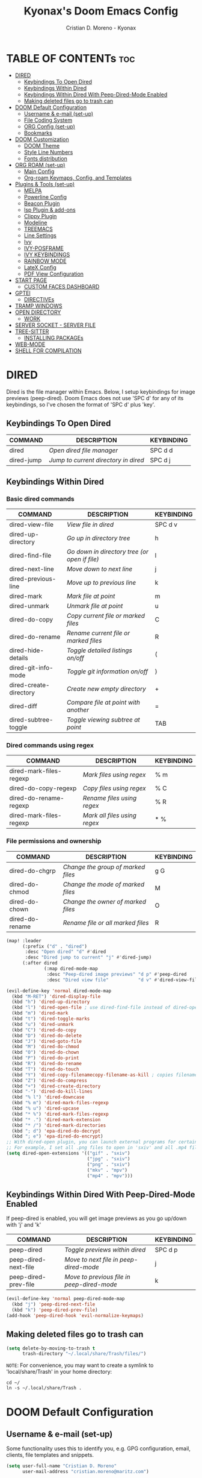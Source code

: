 #+TITLE: Kyonax's Doom Emacs Config
#+AUTHOR: Cristian D. Moreno - Kyonax
#+PROPERTY: header-args :tangle config.el
#+auto_tangle: t
#+DESCRIPTION: Kyonax's personal Doom Emacs Config.
#+STARTUP: showeverything
#+VERSION: v0.2

* TABLE OF CONTENTs :toc:
- [[#dired][DIRED]]
  - [[#keybindings-to-open-dired][Keybindings To Open Dired]]
  - [[#keybindings-within-dired][Keybindings Within Dired]]
  - [[#keybindings-within-dired-with-peep-dired-mode-enabled][Keybindings Within Dired With Peep-Dired-Mode Enabled]]
  - [[#making-deleted-files-go-to-trash-can][Making deleted files go to trash can]]
- [[#doom-default-configuration][DOOM Default Configuration]]
  - [[#username--e-mail-set-up][Username & e-mail (set-up)]]
  - [[#file-coding-system][File Coding System]]
  - [[#org-config-set-up][ORG Config (set-up)]]
  - [[#bookmarks][Bookmarks]]
- [[#doom-customization][DOOM Customization]]
  - [[#doom-theme][DOOM Theme]]
  - [[#style-line-numbers][Style Line Numbers]]
  - [[#fonts-distribution][Fonts distribution]]
- [[#org-roam-set-up][ORG ROAM (set-up)]]
  - [[#main-config][Main Config]]
  - [[#org-roam-keymaps-config-and-templates][Org-roam Keymaps, Config, and Templates]]
- [[#plugins--tools-set-up][Plugins & Tools (set-up)]]
  - [[#melpa][MELPA]]
  - [[#powerline-config][Powerline Config]]
  - [[#beacon-plugin][Beacon Plugin]]
  - [[#lsp-plugin--add-ons][lsp Plugin & add-ons]]
  - [[#clippy-plugin][Clippy Plugin]]
  - [[#modeline][Modeline]]
  - [[#treemacs][TREEMACS]]
  - [[#line-settings][Line Settings]]
  - [[#ivy][Ivy]]
  - [[#ivy-posframe][IVY-POSFRAME]]
  - [[#ivy-keybindings][IVY KEYBINDINGS]]
  - [[#rainbow-mode][RAINBOW MODE]]
  - [[#latex-config][LateX Config]]
  - [[#pdf-view-configuration][PDF View Configuration]]
- [[#start-page][START PAGE]]
  - [[#custom-faces-dashboard][CUSTOM FACES DASHBOARD]]
- [[#gptel][GPTEl]]
  - [[#directives][DIRECTIVEs]]
- [[#tramp-windows][TRAMP WINDOWS]]
- [[#open-directory][OPEN DIRECTORY]]
  - [[#work][WORK]]
- [[#server-socket---server-file][SERVER SOCKET - SERVER FILE]]
- [[#tree-sitter][TREE-SITTER]]
  - [[#installing-packages][INSTALLING PACKAGEs]]
- [[#web-mode][WEB-MODE]]
- [[#shell-for-compilation][SHELL FOR COMPILATION]]

* DIRED
Dired is the file manager within Emacs.  Below, I setup keybindings for image previews (peep-dired).  Doom Emacs does not use 'SPC d' for any of its keybindings, so I've chosen the format of 'SPC d' plus 'key'.

** Keybindings To Open Dired

| COMMAND    | DESCRIPTION                        | KEYBINDING |
|------------+------------------------------------+------------|
| dired      | /Open dired file manager/            | SPC d d    |
| dired-jump | /Jump to current directory in dired/ | SPC d j    |

** Keybindings Within Dired
*** Basic dired commands

| COMMAND                | DESCRIPTION                                 | KEYBINDING |
|------------------------+---------------------------------------------+------------|
| dired-view-file        | /View file in dired/                          | SPC d v    |
| dired-up-directory     | /Go up in directory tree/                     | h          |
| dired-find-file        | /Go down in directory tree (or open if file)/ | l          |
| dired-next-line        | /Move down to next line/                      | j          |
| dired-previous-line    | /Move up to previous line/                    | k          |
| dired-mark             | /Mark file at point/                          | m          |
| dired-unmark           | /Unmark file at point/                        | u          |
| dired-do-copy          | /Copy current file or marked files/           | C          |
| dired-do-rename        | /Rename current file or marked files/         | R          |
| dired-hide-details     | /Toggle detailed listings on/off/             | (          |
| dired-git-info-mode    | /Toggle git information on/off/               | )          |
| dired-create-directory | /Create new empty directory/                  | +          |
| dired-diff             | /Compare file at point with another/          | =          |
| dired-subtree-toggle   | /Toggle viewing subtree at point/             | TAB        |

*** Dired commands using regex

| COMMAND                 | DESCRIPTION                | KEYBINDING |
|-------------------------+----------------------------+------------|
| dired-mark-files-regexp | /Mark files using regex/     | % m        |
| dired-do-copy-regexp    | /Copy files using regex/     | % C        |
| dired-do-rename-regexp  | /Rename files using regex/   | % R        |
| dired-mark-files-regexp | /Mark all files using regex/ | * %        |

*** File permissions and ownership

| COMMAND         | DESCRIPTION                      | KEYBINDING |
|-----------------+----------------------------------+------------|
| dired-do-chgrp  | /Change the group of marked files/ | g G        |
| dired-do-chmod  | /Change the mode of marked files/  | M          |
| dired-do-chown  | /Change the owner of marked files/ | O          |
| dired-do-rename | /Rename file or all marked files/  | R          |

#+begin_src emacs-lisp
(map! :leader
      (:prefix ("d" . "dired")
       :desc "Open dired" "d" #'dired
       :desc "Dired jump to current" "j" #'dired-jump)
      (:after dired
              (:map dired-mode-map
               :desc "Peep-dired image previews" "d p" #'peep-dired
               :desc "Dired view file"           "d v" #'dired-view-file)))

(evil-define-key 'normal dired-mode-map
  (kbd "M-RET") 'dired-display-file
  (kbd "h") 'dired-up-directory
  (kbd "l") 'dired-open-file ; use dired-find-file instead of dired-open.
  (kbd "m") 'dired-mark
  (kbd "t") 'dired-toggle-marks
  (kbd "u") 'dired-unmark
  (kbd "C") 'dired-do-copy
  (kbd "D") 'dired-do-delete
  (kbd "J") 'dired-goto-file
  (kbd "M") 'dired-do-chmod
  (kbd "O") 'dired-do-chown
  (kbd "P") 'dired-do-print
  (kbd "R") 'dired-do-rename
  (kbd "T") 'dired-do-touch
  (kbd "Y") 'dired-copy-filenamecopy-filename-as-kill ; copies filename to kill ring.
  (kbd "Z") 'dired-do-compress
  (kbd "+") 'dired-create-directory
  (kbd "-") 'dired-do-kill-lines
  (kbd "% l") 'dired-downcase
  (kbd "% m") 'dired-mark-files-regexp
  (kbd "% u") 'dired-upcase
  (kbd "* %") 'dired-mark-files-regexp
  (kbd "* .") 'dired-mark-extension
  (kbd "* /") 'dired-mark-directories
  (kbd "; d") 'epa-dired-do-decrypt
  (kbd "; e") 'epa-dired-do-encrypt)
;; With dired-open plugin, you can launch external programs for certain extensions
;; For example, I set all .png files to open in 'sxiv' and all .mp4 files to open in 'mpv'
(setq dired-open-extensions '(("gif" . "sxiv")
                              ("jpg" . "sxiv")
                              ("png" . "sxiv")
                              ("mkv" . "mpv")
                              ("mp4" . "mpv")))
#+end_src

** Keybindings Within Dired With Peep-Dired-Mode Enabled
If peep-dired is enabled, you will get image previews as you go up/down with 'j' and 'k'

| COMMAND              | DESCRIPTION                              | KEYBINDING |
|----------------------+------------------------------------------+------------|
| peep-dired           | /Toggle previews within dired/             | SPC d p    |
| peep-dired-next-file | /Move to next file in peep-dired-mode/     | j          |
| peep-dired-prev-file | /Move to previous file in peep-dired-mode/ | k          |

#+BEGIN_SRC emacs-lisp
(evil-define-key 'normal peep-dired-mode-map
  (kbd "j") 'peep-dired-next-file
  (kbd "k") 'peep-dired-prev-file)
(add-hook 'peep-dired-hook 'evil-normalize-keymaps)
#+END_SRC

** Making deleted files go to trash can
#+begin_src emacs-lisp
(setq delete-by-moving-to-trash t
      trash-directory "~/.local/share/Trash/files/")
#+end_src

=NOTE=: For convenience, you may want to create a symlink to 'local/share/Trash' in your home directory:
#+begin_example
cd ~/
ln -s ~/.local/share/Trash .
#+end_example




* DOOM Default Configuration
** Username & e-mail (set-up)
Some functionality uses this to identify you, e.g. GPG configuration, email, clients, file templates and snippets.

#+BEGIN_SRC emacs-lisp :tangle yes
(setq user-full-name "Cristian D. Moreno"
      user-mail-address "cristian.moreno@maritz.com")

#+END_SRC

** File Coding System

#+BEGIN_SRC emacs-lisp :tangle yes
(set-buffer-file-coding-system 'unix)
#+END_SRC

** ORG Config (set-up)
*** ORG Mode
ORG Mode main configuration - inspired by DT

#+BEGIN_SRC emacs-lisp :tangle yes
(after! org
  (require 'org-bullets)
  (add-hook 'org-mode-hook (lambda () (org-bullets-mode 1)))
  (setq org-directory "~/org"
        org-ellipsis " ▼ "
        org-superstar-headline-bullets-list '("" "" "" "󰺕" "󰻂" "󰪥" "󰻃")
        org-superstar-itembullet-alist '((?+ . ?➤) (?- . ?✦)) ; changes +/- symbols in item lists
        org-hide-emphasis-markers t
        org-todo-keywords        ; This overwrites the default Doom org-todo-keywords
        '((sequence
           "TODO(t)"           ; A task that is ready to be tackled
           "CONTENT(n)"        ; Content to accomplish
           "STREAM(s)"         ; Stream planned
           "WEB(e)"            ; Website Tasks
           "CODE(m)"           ; Coding Tasks
           "STORY(y)"          ; Storytelling TODO
           "TEST(c)"           ; Blog writing assignments
           "DEVELOP(d)"        ; Things to develop
           "DAILY(a)"          ; A Daily Task
           "MONDAY(1)"         ; The Tasks of the Monday
           "ODDT(3)"           ; The Wednesday and Friday Tasks
           "WEEKLY(k)"         ; A Weekly Task
           "DATE(4)"         ; A Weekly Task
           "EVENT(5)"         ; A Weekly Task
           "BLOG(b)"           ; Blog writing assignments
           "GYM(g)"            ; Things to accomplish at the gym
           "PROYECT(p)"           ; A project that contains other tasks
           "REVIEW(r)"         ; A project that contains other tasks
           "VIDEO(v)"          ; Video assignments
           "WAIT(w)"           ; Something is holding up this task
           "|"                 ; The pipe necessary to separate "active" states and "inactive" states
           "DONE(d)"           ; Task has been completed
           "CANCELLED(c)" )))) ; Task has been cancelled                        )
#+END_SRC

*** Org-auto-tangle
=org-auto-tangle= allows you to add the option =#+auto_tangle: t= in your Org file so that it automatically tangles when you save the document.  I have made adding this to your file even easier by creating a function 'dt/insert-auto-tangle-tag' and setting it to a keybinding 'SPC i a'.

#+begin_src emacs-lisp :tangle yes
(use-package! org-auto-tangle
  :defer t
  :hook (org-mode . org-auto-tangle-mode)
  :config
  (setq org-auto-tangle-default t))

(defun dt/insert-auto-tangle-tag ()
  "Insert auto-tangle tag in a literate config."
  (interactive)
  (evil-org-open-below 1)
  (insert "#+auto_tangle: t ")
  (evil-force-normal-state))

(map! :leader
      :desc "Insert auto_tangle tag" "i a" #'dt/insert-auto-tangle-tag)
#+end_src

*** Org-agenda
#+BEGIN_SRC emacs-lisp :tangle yes
(after! org
  (setq org-agenda-files '("~/.brain.d/roam-nodes/20240912084617-agenda.org")))

(setq
   ;; org-fancy-priorities-list '("[A]" "[B]" "[C]")
   ;; org-fancy-priorities-list '("🐲" "🐉" "🀄")
   ;; org-fancy-priorities-list '("🟥" "🟧" "🟨")
   org-agenda-block-separator 175)

(setq org-agenda-custom-commands
      '(("v" "A better agenda view"
         ((tags "PRIORITY=\"A\""
                ((org-agenda-skip-function '(org-agenda-skip-entry-if 'todo 'done))
                 (org-agenda-overriding-header "High-priority unfinished tasks:")))
          (tags "PRIORITY=\"B\""
                ((org-agenda-skip-function '(org-agenda-skip-entry-if 'todo 'done))
                 (org-agenda-overriding-header "Medium-priority unfinished tasks:")))
          (tags "PRIORITY=\"C\""
                ((org-agenda-skip-function '(org-agenda-skip-entry-if 'todo 'done))
                 (org-agenda-overriding-header "Low-priority unfinished tasks:")))
          (tags "maritz"
                ((org-agenda-skip-function '(org-agenda-skip-entry-if 'todo 'done))
                 (org-agenda-overriding-header "Tasks for Maritz:")))
          (tags "softtek"
                ((org-agenda-skip-function '(org-agenda-skip-entry-if 'todo 'done))
                 (org-agenda-overriding-header "Tasks for Softtek:")))
          (tags "shoptron"
                ((org-agenda-skip-function '(org-agenda-skip-entry-if 'todo 'done))
                 (org-agenda-overriding-header "Tasks for Shoptron:")))
          (tags "homea"
                ((org-agenda-skip-function '(org-agenda-skip-entry-if 'todo 'done 'wait))
                 (org-agenda-overriding-header "[#A] Home Daily Tasks:")))
          (tags "homeb"
                ((org-agenda-skip-function '(org-agenda-skip-entry-if 'todo 'done 'wait))
                 (org-agenda-overriding-header "[#B] Home Wed-Fri Day Tasks:")))
          (tags "homec"
                ((org-agenda-skip-function '(org-agenda-skip-entry-if 'todo 'done 'wait))
                 (org-agenda-overriding-header "[#C] Home Weekly Tasks:")))
          (tags "health"
                ((org-agenda-skip-function '(org-agenda-skip-entry-if 'todo 'done 'wait))
                 (org-agenda-overriding-header "Family Health:")))
          (tags "work"
                ((org-agenda-skip-function '(org-agenda-skip-entry-if 'todo 'done 'wait))
                 (org-agenda-overriding-header "Work Tasks:")))
          (tags "kyo"
                ((org-agenda-skip-function '(org-agenda-skip-entry-if 'todo 'done 'wait))
                 (org-agenda-overriding-header "Kyonax's Projects:")))
          (tags "event"
                ((org-agenda-skip-function '(org-agenda-skip-entry-if 'todo 'done 'wait))
                 (org-agenda-overriding-header "Important Events:")))
          (agenda "")
          (alltodo "")))))
#+END_SRC

#+BEGIN_SRC emacs-lisp :tangle yes
(use-package org-fancy-priorities
  :ensure t
  :hook
  (org-mode . org-fancy-priorities-mode)
  :config
  (setq org-fancy-priorities-list '("" "󱡞" "󰝨")
   org-priority-faces
   '((?A :foreground "#ff6c6b" :weight regular)
     (?B :foreground "#98be65" :weight regular)
     (?C :foreground "#c678dd" :weight regular))))
#+END_SRC

*** Org ob-languages
#+BEGIN_SRC emacs-lisp :tangle yes
(org-babel-do-load-languages
 'org-babel-load-languages
 '(
   (typescript . t)
   (javascript . t)
   (emacs-lisp . t)
   (js . t)
   (json . t)
   (php . t)
   ))

(setq org-babel-command:typescript "npx -p typescript -- tsc")
(setq org-confirm-babel-evaluate nil)
#+END_SRC

** Bookmarks
*** Bookmarks
Bookmarks are somewhat like registers in that they record positions you can jump to.  Unlike registers, they have long names, and they persist automatically from one Emacs session to the next. The prototypical use of bookmarks is to record where you were reading in various files.

| COMMAND         | DESCRIPTION                            | KEYBINDING |
|-----------------+----------------------------------------+------------|
| list-bookmarks  | /List bookmarks/                         | SPC b L    |
| bookmark-set    | /Set bookmark/                           | SPC b m    |
| bookmark-delete | /Delete bookmark/                        | SPC b M    |
| bookmark-save   | /Save current bookmark to bookmark file/ | SPC b w    |

#+BEGIN_SRC emacs-lisp :tangle yes
(setq bookmark-default-file "~/.brain.d/bookmarks/bookmarks")

(map! :leader
      (:prefix ("b". "buffer")
       :desc "List bookmarks"                          "L" #'list-bookmarks
       :desc "Set bookmark"                            "m" #'bookmark-set
       :desc "Delete bookmark"                         "M" #'bookmark-set
       :desc "Save current bookmarks to bookmark file" "w" #'bookmark-save))
#+END_SRC

* DOOM Customization
** DOOM Theme
There are two ways to load a theme. Both assume the theme is installed and available. You can either set `doom-theme' or manually load a theme with the `load-theme' function. This is the default:

(setq doom-theme 'doom-monokai-pro)
(setq doom-theme 'doom-challenger-deep)
(setq doom-theme 'doom-dracula)
(setq doom-theme 'doom-feather-dark)
(setq doom-theme 'doom-horizon)
(setq doom-theme 'doom-material)
(setq doom-theme 'doom-material-dark)
(setq doom-theme 'doom-molokai)
(setq doom-theme 'doom-xcode)

#+BEGIN_SRC emacs-lisp :tangle yes
(setq doom-theme 'gruber-darker)
(map! :leader
      :desc "Load new theme" "h t" #'counsel-load-theme)
#+END_SRC

** Style Line Numbers
This determines the style of line numbers in effect. If set to `nil', line numbers are disabled. For relative line numbers, set this to `relative'.

#+BEGIN_SRC emacs-lisp :tangle yes
(setq display-line-numbers-type 'relative)
(setq display-line-numbers-mode t)
(setq line-number-mode t)
#+END_SRC

** Fonts distribution
Settings related to fonts within Doom Emacs:
+ 'doom-font' -- standart monospace font that is used for most things in Emacs.
+ 'doom-variable-pitch-font' -- variable font which is useful in some Emacs plugins.
+ 'doom-big-font' -- used in doom-big-font-mode; useful for presentations.
+ 'font-lock-comment-face' -- for comments.
+ 'font-lock-keyword-face' -- for keywords with special significance, like 'for' and 'if' in C.

#+BEGIN_SRC emacs-lisp :tangle yes
(setq doom-font (font-spec :family "SpaceMono Nerd Font Mono" :size 11)
      doom-variable-pitch-font (font-spec :family "SpaceMono Nerd Font Mono" :size 11)
      doom-big-font (font-spec :family "SpaceMono Nerd Font Mono" :size 18))
(after! doom-themes
  (setq doom-themes-enable-bold t
        doom-themes-enable-italic t))
(custom-set-faces!
  '(font-lock-comment-face :slant italic)
  '(font-lock-keyword-face :slant italic))
#+END_SRC

#+RESULTS:
| doom--customize-themes-h-462 | doom--customize-themes-h-465 | doom--customize-themes-h-735 |

* ORG ROAM (set-up)
** Main Config
Init Configuration and initialization of Org-roam

#+BEGIN_SRC emacs-lisp :tangle yes
(use-package! websocket
    :after org-roam)
(use-package! org-roam-ui
    :after org
    :hook (after-init . org-roam-ui-mode)
    :config
    (setq org-roam-ui-sync-theme t
          org-roam-ui-follow t
          org-roam-ui-update-on-save t
          org-roam-ui-open-on-start t))
#+END_SRC

** Org-roam Keymaps, Config, and Templates
More configs for ORG-roam

#+BEGIN_SRC emacs-lisp :tangle yes
(after! org-roam
  :ensure t
  :init
  (setq org-roam-v2-ack t)
  :custom
  (setq org-roam-directory "~/.brain.d/roam-nodes")
  (setq org-roam-dailies-directory "~/.brain.d/agenda")
  (setq org-roam-completion-everywhere t)
  (setq org-roam-capture-templates
        '(
          ("d" "default" plain "%?"
            :if-new (file+head "%<%Y-%m-%d-$S>-${slug}.org"
                               "#+title: ${title}\n") :unnarrowed t)
          ("s" "Not Time Stamp File" plain "%?"
            :if-new (file+head "${slug}.org"
                               "#+title: ${title}\n") :unnarrowed t)
          ("f" "New Feature Azure DevOps" plain
           (file "~/.brain.d/roam-nodes/templates/NEWNodeTemplate.org")
           :if-new (file+head "%<%Y-%m-%d-%S>-${slug}.org"
                              "#+TITLE: ${title}\n#+DESCRIPTION: %^{Description}\n#+FILETAGS: %^{File Tags}\n#+AUTHOR: %^{Author}\n")
           :unnarrowed t)
          ("i" "New Sentinel Inspection" plain
           (file "~/.brain.d/roam-nodes/templates/NEWNodeSentinelInspection.org")
           :if-new (file+head "%<%Y-%m-%d-%S>-${slug}.org"
                              "#+TITLE: Kyonax's Daily Sentinel Inspection ~ %<%d/%m/%Y> \n")
           :unnarrowed t)
          ("p" "New PBI Azure DevOps" plain
           (file "~/.brain.d/roam-nodes/templates/NEWNodeProject.org")
           :if-new (file+head "%<%Y-%m-%d-%S>-${slug}.org"
                              "#+TITLE: ${title}\n#+DESCRIPTION: %^{Description}\n#+FILETAGS: %^{File Tags}\n#+AUTHOR: %^{Author}\n")
           :unnarrowed t))))
#+END_SRC


| COMMAND                            | DESCRIPTION                                 | KEYBINDING |
|------------------------------------+---------------------------------------------+------------|
| org-roam-dailies-capture-yesterday | /Create a daily roam node for Yesterday/      | SPC n D Y  |
| org-roam-dailies-capture-yesterday | /Create a daily roam node for Today/          | SPC n D H  |
| org-roam-dailies-capture-tomorrow  | /Create a daily roam node for Tomorrow/       | SPC n D T  |
| org-roam-dailies-capture-date      | /Create a daily roam node using Calendar/     | SPC n D C  |
| org-roam-dailies-goto-date         | /Find a daily roam node from a specific Date/ | SPC n e d  |

#+begin_src emacs-lisp :tangle yes
(map! :leader
      (:prefix ("n D" . "Create Roam Nodes")
       :desc "Daily Nodes - Yesterday" "Y" #'org-roam-dailies-capture-yesterday
       :desc "Daily Nodes - Today" "H" #'org-roam-dailies-capture-today
       :desc "Daily Nodes - Calendar" "C" #'org-roam-dailies-capture-date
       :desc "Daily Nodes - Tomorrow" "T" #'org-roam-dailies-capture-tomorrow))
#+end_src

#+BEGIN_SRC emacs-lisp :tangle yes
(map! :leader
      (:prefix ("n e" . "Find Roam Nodes")
       :desc "Daily Nodes - Date" "d" #'org-roam-dailies-goto-date
       :desc "Daily Nodes - Yesterday" "Y" #'org-roam-dailies-goto-yesterday
       :desc "Daily Nodes - Today" "H" #'org-roam-dailies-goto-today
       :desc "Daily Nodes - Tomorrow" "T" #'org-roam-dailies-goto-tomorrow))
#+END_SRC

* Plugins & Tools (set-up)
** MELPA
#+BEGIN_SRC emacs-lisp :tangle yes
(require 'package)
(add-to-list 'package-archives '("melpa" . "https://melpa.org/packages/") t)
;; Comment/uncomment this line to enable MELPA Stable if desired.  See `package-archive-priorities`
;; and `package-pinned-packages`. Most users will not need or want to do this.
;;(add-to-list 'package-archives '("melpa-stable" . "https://stable.melpa.org/packages/") t)
(package-initialize)
#+END_SRC

#+BEGIN_SRC emacs-lisp :tangle yes
(add-to-list 'package-archives
             '("melpa-stable" . "https://stable.melpa.org/packages/") t)
#+END_SRC
** Powerline Config
Necessary for Windows usage

#+BEGIN_SRC emacs-lisp :tangle yes
(require 'powerline)
(powerline-default-theme)
#+END_SRC

** Beacon Plugin
Never lose your cursor.  When you scroll, your cursor will shine!  This is a global minor-mode. Turn it on everywhere with:

#+BEGIN_SRC emacs-lisp :tangle yes
(beacon-mode 1)
#+END_SRC

** lsp Plugin & add-ons
Initialization of lsp.

#+BEGIN_SRC emacs-lisp :tangle yes
(after! ccls
  (setq ccls-executable "C:/ProgramData/chocolatey/bin/ccls.exe")
  (set-lsp-priority! 'ccls 0))
#+END_SRC

** Clippy Plugin
Gives us a popup box with "Clippy, the paper clip". You can make him say various things by calling 'clippy-say' function.  But the more useful functions of clippy are the two describe functions provided: 'clippy-describe-function' and 'clippy-describe-variable'.  Hit the appropriate keybinding while the point is over a function/variable to call it.  A popup with helpful clippy will appear, telling you about the function/variable (using describe-function and describe-variable respectively).

| COMMAND                  | DESCRIPTION                           | KEYBINDING |
|--------------------------+---------------------------------------+------------|
| clippy-describe-function | /Clippy describes function under point/ | SPC c h f  |
| clippy-describe-variable | /Clippy describes variable under point/ | SPC c h v  |

#+begin_src emacs-lisp :tangle yes
(map! :leader
      (:prefix ("c h" . "Help info from Clippy")
       :desc "Clippy describes function under point" "f" #'clippy-describe-function
       :desc "Clippy describes variable under point" "v" #'clippy-describe-variable))

#+end_src

** Modeline
The modeline is the bottom status bar that appears in Emacs windows.  For more information on what is available to configure in the Doom modeline, check out:
https://github.com/seagle0128/doom-modeline

- Config Modeline
#+BEGIN_SRC emacs-lisp :tangle yes
(set-face-attribute 'mode-line nil :font "SpaceMono Nerd Font Mono")
(setq doom-modeline-support-imenu t ;;
      doom-modeline-buffer-state-icon t ;;
      doom-modeline-icon t ;;
      doom-modeline-height 30     ;; sets modeline height
      doom-modeline-bar-width 5   ;; sets right bar width
      doom-modeline-persp-name t  ;; adds perspective name to modeline
      doom-modeline-persp-icon t) ;; adds folder icon next to persp name
#+END_SRC

** TREEMACS
TREEMACS PERSONALIZATION
#+BEGIN_SRC emacs-lisp :tangle yes
(after! treemacs
  (setq evil-treemacs-state-cursor t
        treemacs-show-cursor t
        treemacs-width 40))
#+END_SRC

** Line Settings
I have toggled display-line-numbers-type so I have line numbers displayed. Doom Emacs uses 'SPC t' for "toggle" commands, so I choose 'SPC t t' for toggle-truncate-lines.

#+BEGIN_SRC emacs-lisp :tangle yes
(map! :leader
      :desc "Toggle truncate lines"
      "t t" #'toggle-truncate-lines)
#+END_SRC

** Ivy
Ivy is a generic completion mechanism for Emacs.

** IVY-POSFRAME
Ivy-posframe is an ivy extension, which lets ivy use posframe to show its candidate menu.  Some of the settings below involve:
+ ivy-posframe-display-functions-alist -- sets the display position for specific programs
+ ivy-posframe-height-alist -- sets the height of the list displayed for specific programs

Available functions (positions) for 'ivy-posframe-display-functions-alist'
+ ivy-posframe-display-at-frame-center
+ ivy-posframe-display-at-window-center
+ ivy-posframe-display-at-frame-bottom-left
+ ivy-posframe-display-at-window-bottom-left
+ ivy-posframe-display-at-frame-bottom-window-center
+ ivy-posframe-display-at-point
+ ivy-posframe-display-at-frame-top-center

=NOTE:= If the setting for 'ivy-posframe-display' is set to 'nil' (false), anything that is set to 'ivy-display-function-fallback' will just default to their normal position in Doom Emacs (usually a bottom split).  However, if this is set to 't' (true), then the fallback position will be centered in the window.

#+BEGIN_SRC emacs-lisp :tangle yes
(setq ivy-posframe-display-functions-alist
      '((swiper                     . ivy-posframe-display-at-point)
        (complete-symbol            . ivy-posframe-display-at-point)
        (counsel-M-x                . ivy-display-function-fallback)
        (counsel-esh-history        . ivy-posframe-display-at-window-center)
        (counsel-describe-function  . ivy-display-function-fallback)
        (counsel-describe-variable  . ivy-display-function-fallback)
        (counsel-find-file          . ivy-display-function-fallback)
        (counsel-recentf            . ivy-display-function-fallback)
        (counsel-register           . ivy-posframe-display-at-frame-bottom-window-center)
        (dmenu                      . ivy-posframe-display-at-frame-top-center)
        (nil                        . ivy-posframe-display))
      ivy-posframe-height-alist
      '((swiper . 20)
        (dmenu . 20)
        (t . 10)))
(ivy-posframe-mode 1) ; 1 enables posframe-mode, 0 disables it.
#+END_SRC

** IVY KEYBINDINGS
By default, Doom Emacs does not use 'SPC v', so the format I use for these bindings is 'SPC v' plus 'key'.

#+BEGIN_SRC emacs-lisp :tangle yes
(map! :leader
      (:prefix ("v" . "Ivy")
       :desc "Ivy push view" "v p" #'ivy-push-view
       :desc "Ivy switch view" "v s" #'ivy-switch-view))
#+END_SRC

** RAINBOW MODE
Rainbox mode displays the actual color for any hex value color.  It's such a nice feature that I wanted it turned on all the time, regardless of what mode I am in.  The following creates a global minor mode for rainbow-mode and enables it (exception: org-agenda-mode since rainbow-mode destroys all highlighting in org-agenda).

#+begin_src emacs-lisp :tangle yes
(define-globalized-minor-mode global-rainbow-mode rainbow-mode
  (lambda ()
    (when (not (memq major-mode
                (list 'org-agenda-mode)))
     (rainbow-mode 1))))
(global-rainbow-mode 1 )
#+end_src

#+BEGIN_SRC emacs-lisp :tangle yes
(add-hook! 'rainbow-mode-hook
  (hl-line-mode (if rainbow-mode -1 +1)))
#+END_SRC

** LateX Config
The Latex Configuration to export high quality PDF's

#+BEGIN_SRC emacs-lisp :tangle yes
(with-eval-after-load 'ox-latex
  (add-to-list 'org-latex-classes
               '("org-plain-latex"
                 "\\documentclass{article}
                [NO-DEFAULT-PACKAGES]
                [PACKAGES]
                \\newcommand{\\checkbox}{\\text{[ ]}} % Define \checkbox
                \\newcommand{\\checkedbox}{\\text{[X]}} % Define \checkedbox
                [EXTRA]"
                 ("\\section{%s}" . "\\section*{%s}")
                 ("\\subsection{%s}" . "\\subsection*{%s}")
                 ("\\subsubsection{%s}" . "\\subsubsection*{%s}")
                 ("\\paragraph{%s}" . "\\paragraph*{%s}")
                 ("\\subparagraph{%s}" . "\\subparagraph*{%s}"))))

(after! org
  ;; Minted config for much better syntax highlightig to src blocks.
  (setq
   org-latex-listings 'minted
   ;; minted calls the pygmentize process and thus needs shell escaping
   org-latex-pdf-process
   '("xelatex -shell-escape -interaction nonstopmode -output-directory %o %f"
     "xelatex -shell-escape -interaction nonstopmode -output-directory %o %f"
     "xelatex -shell-escape -interaction nonstopmode -output-directory %o %f")
   ;; NOTE I don't actually add minted to the package list, I'll just \usepackage it when needed

   ;;(setq org-latex-pdf-process
   ;;'("latexmk -f -pdf %f")) ; Doesn't work with pdflatex
   ;; Margins
   ;;(add-to-list 'org-latex-packages-alist '("a4paper,margin=1.1in" "geometry"))

   ;; Add 'colorlinks' option to hyperrref, its much prettier
   org-latex-hyperref-template
   "\\hypersetup{
 pdfauthor={%a},
 pdftitle={%t},
 pdfkeywords={%k},
 pdfsubject={%d},
 pdfcreator={%c},
 pdflang={%L},
 colorlinks=true,
 linkcolor={cyan}
}"
   ;; page break after TOC
   org-latex-toc-command "\\tableofcontents\n\\pagebreak\n\n")
  ;; org-latex-minted-options '(("bgcolor" "{white!98!black}"))
  ;; org-latex-minted-options '(("bgcolor" "\\color{white!96!black}"))
  ;; In case I configured hyperref in a separate latex preamble
  ;;(setq org-latex-hyperref-template ""))
  (add-hook! 'org-roam-buffer-prepare-hook
    (setq display-line-numbers nil)))
#+END_SRC

#+BEGIN_SRC emacs-lisp :tangle yes
(setq org-highlight-latex-and-related '(native))

(require 'org-src)
(add-to-list 'org-src-block-faces '("latex" (:inherit default :extend t)))

;; Define the custom checklist symbols in LaTeX
(defun my-org-latex-checklist-filter (text backend info)
  "Replace Org checklist symbols with custom LaTeX symbols."
  (when (org-export-derived-backend-p backend 'latex)
    (let ((text (replace-regexp-in-string "\\[ \\]" "\\\\checkbox" text))
          (text (replace-regexp-in-string "\\[X\\]" "\\\\checkedbox" text)))
      text)))

;; Add the custom filter to the export process
(add-hook 'org-export-filter-final-output-functions
          'my-org-latex-checklist-filter)
#+END_SRC

** PDF View Configuration
PDF Viewer

#+BEGIN_SRC emacs-lisp :tangle no
(use-package pdf-view
  :hook (pdf-tools-enabled . pdf-view-midnight-minor-mode)
  :hook (pdf-tools-enabled . hide-mode-line-mode)
  :config
  (setq pdf-view-midnight-colors '("#ABB2BF" . "#282C35")))
#+END_SRC
#+RESULTS:
| latex | (:inherit default :extend t) |

* START PAGE
What appears at the beginning!

#+BEGIN_SRC emacs-lisp :tangle yes
(remove-hook '+doom-dashboard-functions #'doom-dashboard-widget-shortmenu)

(add-hook! '+doom-dashboard-functions :append
  (insert "\n" (+doom-dashboard--center +doom-dashboard--width "kyonax_on_tech - is.kyonax")))

                (defun my-weebery-is-always-greater ()
  (let* ((banner '(
"⠀⠀⠀⠀⠀⠀⠀⠀⠀⠀⠀⠀⠀⠀⠀⠀⠀⠀⠀⠀⠀⠀⠀⠀⠀⠀⠀⠀⠀⠀⠀⠀⠀⠀⠀"
"⠀⠀⠀⠀⠀⠀⠀⠀⠀⠀⠀⠀⠀⠀⠀⠀⠀⠀⠀⠀⠀⡀⠀⠀⠀⠀⠀⠀⠀⠀⠀⠀⠀⠀⠀"
"⠀⠀⠀⠀⠀⠀⠀⠀⠀⠀⠀⠀⠀⠀⢀⣧⡀⣿⣤⣀⣾⣅⠀⢀⠀⠀⠀⠀⠀⠀⠀⠀⠀⠀⠀"
"⠀⠀⠀⠀⠀⠀⠀⠀⠀⠠⣤⣤⠲⠶⣦⡿⣿⣿⣿⣿⣿⣿⣿⣴⣴⠖⠀⠀⠀⠀⠀⠀⠀⠀⠀"
"⠀⠀⠀⠀⠀⠀⠀⠀⢲⣦⣿⣟⠛⡓⣀⠐⠋⢽⠟⡿⢿⣿⣿⢛⢷⣤⣤⠄⠀⠀⠀⠀⠀⠀⠀"
"⠀⠀⠀⠀⠀⠀⠠⢤⣦⣤⡦⠆⢈⢋⣡⡔⠁⢀⡠⠐⢻⡿⢃⡄⠀⣿⣧⣤⣀⠀⠀⠀⠀⠀⠀"
"⠀⠀⠀⠀⠀⠀⣀⣴⣾⡿⠗⡪⢛⣿⣿⣷⢾⡟⠀⣊⣴⣷⣿⢧⣦⣿⣿⢿⣁⣀⠀⠀⠀⠀⠀"
"⠀⠀⠀⠀⠀⢈⡬⠟⠂⠀⠖⠀⠞⠉⡽⠃⢈⠡⢋⠏⡰⠀⡿⠈⠛⣿⡇⠸⢢⡀⠀⠀⠀⠀⠀"
"⠀⠀⠀⠀⠀⠀⠀⠊⠄⠁⠀⠐⣀⣪⢀⣔⡤⠂⣠⢀⡴⠀⣡⡀⠁⠈⠃⡢⠡⣄⠀⠀⠀⠀⠀"
"⠀⠀⠀⠀⠀⠀⠀⠀⠄⠀⢤⣜⣉⡛⠻⢿⣷⣿⣿⣾⣷⡾⠿⠷⠆⢁⠀⠀⠀⠀⠀⠀⠀⠀⠀"
"⠀⠀⠀⠀⠀⠀⠀⠀⠈⠀⣾⠧⣬⣍⣑⠢⣽⣿⣿⣋⡤⠴⠒⢛⣳⣧⠀⠈⠀⢤⡄⠀⠀⠀⠀"
"⠀⠀⠀⠀⠀⠀⣤⣧⠀⡄⢿⣧⡙⠛⠻⣤⣿⣿⣿⣿⣠⣿⡿⠟⣹⡧⠐⠠⠠⣿⡧⠀⠀⠀⠀"
"⠀⠀⠀⠀⣠⣾⣿⣿⣧⡀⠸⣿⣿⣿⣿⣿⣿⣿⣿⣿⣿⣶⣶⣾⡿⠁⢋⡄⠐⣿⣿⠀⠀⠀⠀"
"⠀⠀⢀⣼⣿⣿⣿⣿⣟⠀⠀⠻⣿⣿⣿⣿⣿⣿⣿⣿⣿⣿⣿⣿⠃⠀⣿⡧⠀⣿⣿⡀⣧⠀⠀"
"⠀⠀⣿⣿⣿⣿⣿⠛⢿⣷⡄⢢⠘⢿⣿⣿⣿⣿⣿⣿⣿⣿⠟⢁⠀⠀⢛⣩⣴⣿⡿⢃⡌⠀⠀"
"⠀⠀⠙⣿⣿⣿⣿⣿⣶⣌⠻⢦⡁⠀⠻⣿⣿⣿⣿⠿⠋⠀⣘⣡⣶⣿⡿⠟⣛⣡⠶⢋⠄⠀⠀"
"⠀⠀⠀⠈⠻⠿⡿⡿⣿⣿⣿⣦⣙⠢⠀⠀⠈⠈⣀⣤⣶⣿⣟⢛⡩⠔⣒⣩⣥⣤⣶⣿⠂⠀⠀"
"⠀⠀⠀⠀⠀⠰⣶⣦⣦⣦⡙⢿⡿⠓⣀⣠⣴⣿⣿⣿⡿⢛⣩⣴⣾⣿⡿⠿⠛⠋⠉⠁⠀⠀⠀"
"⠀⠀⠀⠀⠀⠀⠈⠙⠻⢿⣿⣦⣅⠘⠿⠋⠁⢈⠟⣫⣿⣿⠿⠛⠋⠁⠀⠀⠀⠀⠀⠀⠀⠀⠀"
"⠀⠀⠀⠀⠀⠀⠀⠀⠀⠀⠀⠉⠙⠃⠐⡄⠀⠁⡺⠛⠉⠀⠀⠀⠀⠀⠀⠀⠀⠀⠀⠀⠀⠀⠀"
"⠀⠀⠀⠀⠀⠀⠀⠀⠀⠀⠀⠀⠀⠀⠀⠀⠀⠉⠀⠀⠀⠀⠀⠀⠀⠀⠀⠀⠀⠀⠀⠀⠀⠀⠀"
))
         (longest-line (apply #'max (mapcar #'length banner))))
    (put-text-property
     (point)
     (dolist (line banner (point))
       (insert (+doom-dashboard--center
                +doom-dashboard--width
                (concat line (make-string (max 0 (- longest-line (length line))) 32)))
               "\n"))
     'face 'doom-dashboard-banner)))

(setq +doom-dashboard-ascii-banner-fn #'my-weebery-is-always-greater)
#+END_SRC

** CUSTOM FACES DASHBOARD
 Custom Colors for the Dashboard Config.

#+BEGIN_SRC emacs-lisp :tangle yes
(custom-set-faces!
  '(doom-dashboard-banner :foreground "#9FE573" :background "#000000" :weight bold)
  '(doom-dashboard-loaded :foreground "#9FE573" :background "#000000" :weight bold))
#+END_SRC

* GPTEl
Registering Backend Models and AIs, making default Backend:

#+BEGIN_SRC emacs-lisp :tangle yes
(gptel-make-openai "xAI"
  :host "api.x.ai"
  :key (shell-command-to-string (format "gopass show sub/private_key/xai"))
  :endpoint "/v1/chat/completions"
  :stream t
  :models '(grok-2-latest))

;; OPTIONAL configuration
(setq
 gptel-model   'grok-2-latest
 gptel-backend
 (gptel-make-openai "xAI"           ;Any name you want
   :host "api.x.ai"
   :key (shell-command-to-string (format "gopass show sub/private_key/xai"))              ;can be a function that returns the key
   :endpoint "/v1/chat/completions"
   :stream t
   :models '(;; xAI now only offers `grok-beta` as of the time of this writing
             grok-2-latest)))
#+END_SRC

** DIRECTIVEs
#+begin_src emacs-lisp :tangle yes
(setq! gptel-directives '(
 (default . "Test 32")
 (studying .
"I am working in Doom Emacs using Org Mode to document research in a `.org` file. My goal is to improve the quality of the file, making it more readable, accessible, and well-structured for learning and reference. Depending on my request, you will provide one of the following types of support:

1. **Rewriting the Whole File**:
   - If I ask to rewrite the entire `.org` file, provide **only the new structured `.org` file** as the output, without any explanations, documentation, or unrelated content. Follow these guidelines:
     - Use clear and consistent title structures (all titles must be in UPPER CASE; plural words like CATs should have a lowercase 's').
     - Apply Org Mode best practices for documenting research, such as logical hierarchy, tags, and metadata.
     - Do not modify the existing configuration data (e.g., `:PROPERTIES:`, `#+title:`, `#+filetags:`, etc.).
     - Organize content with sections, subsections, and bullet points.
     - Include `.org` code blocks to demonstrate improvements and practical exercises (if applicable).

2. **Support for Small Pieces of Research**:
   - If I ask for help with a small piece of research or a specific point, focus on providing clear, concise, and well-structured support. Follow these strategies:
     - Use human-readable and learning-friendly formats.
     - Explain complex terms or concepts if necessary.
     - Provide examples, references, or documentation if requested.
     - Structure the response to make it easy to integrate into the `.org` file.

3. **Improving Text Structure**:
   - If I ask for help structuring text to make it more readable, focus on organizing the content logically. Use headings, bullet points, and clear formatting to enhance readability.

4. **Providing Examples or References**:
   - If I ask for examples, provide `.org` code blocks or practical demonstrations.
   - If I ask for references or documentation, suggest reliable sources or links to further information.

5. **Translation into Other Languages**:
  - If I ask for translation support, provide an accurate and context-aware translation of the specified content into the requested language. Ensure the translation maintains the original meaning, tone, and structure while adapting to the target language's conventions.

**General Guidelines**:
- Always prioritize clarity, readability, and usability.
- Adapt your response to the specific type of support I request.
- Do not include unnecessary explanations, documentation, or unrelated content unless explicitly requested.

**Deliverables**:
 - Provide only the requested output, whether it’s a rewritten .org file, support for a small piece of research, improved text structure, examples, references, or translations. Do not include additional explanations or unrelated content unless explicitly requested.
 ")
 (documentation .
  "
You are an expert developer specialized in refining code documentation. Your sole focus is improving the clarity and readability of the documentation without altering the code or structure. Follow these guidelines strictly:
Description

    Clearly and concisely explain the purpose of the function, class, or module.
    Cross-check the description with the code to ensure accuracy. The explanation must fully align with what the code does.
    Avoid jargon or buzzwords like scalable, intuitive, or robust.
    Provide enough context for someone new to coding to understand, but donÔÇÖt oversimplify.

Usage

    If a usage example exists, ensure it reflects the most common and simplest use case for the code.
    Verify that the usage aligns with the codeÔÇÖs behavior. Refine it to be precise, accurate, and functional out of the box.
    Be precise. No room for vagueness.

Parameters/Attributes

    If parameters or attributes are documented, verify they match the code exactly. Ensure names, types, and purposes are accurate and specific.
    Describe each parameter/attribute in a short, one-line summary that eliminates ambiguity.
    Do not add parameter documentation if itÔÇÖs not already present in the code.

Important Notes:

    Do not modify the code itself.
    Do not add new sections or alter the documentation structure.
    Always verify the documentation matches the code, ensuring accuracy and relevance.
    Keep explanations terse, professional, and focused. Skip pleasantries or unnecessary details.
    Always return just the answer and only the answer. Do not enclose it in code blocks, as we are already in a code editor.
")
 ))

#+end_src

* TRAMP WINDOWS
PuTTY Installation and plink ENV/Variable for Host Connections.

#+BEGIN_SRC emacs-lisp :tangle yes
(setq password-cache-expiry nil)
#+END_SRC

#+begin_src emacs-lisp :tangle yes
;;; package --- Inserting a new Tramp Method
;;; Commentary:
;;; Adding a new Tramp Method to execute docker containers.
;;;
;;; Code:
(require 'tramp)
(add-to-list 'tramp-methods `("plinkw"
               (tramp-login-program "plink")
               (tramp-login-args (("-ssh")
				  (,(format
				     "dockware@127.0.0.1 -pw dockware"))))
               (tramp-remote-shell "/bin/sh")))
#+end_src

#+BEGIN_SRC emacs-lisp :tangle no
(setq password-cache-expiry nil)

(when (eq window-system 'w32)
  (setq tramp-default-method "plink")
  (when (and (not (string-match putty-directory (getenv "PATH")))
	     (file-directory-p putty-directory))
    (setenv "PATH" (concat putty-directory ";" (getenv "PATH")))
    (add-to-list 'exec-path putty-directory)))
#+END_SRC

* OPEN DIRECTORY
Custom script to open directories

#+begin_src emacs-lisp :tangle yes
(defun open-directory (dir)
  "Open the specified directory DIR in Dired mode."
  (interactive "DChoose directory: ") ; Prompt for directory
  (dired dir))
#+end_src

** WORK
#+begin_src emacs-lisp :tangle yes
(defun shoptron ()
  "Open the Shoptron main Directory"
  (interactive)
  (open-directory "/plinkw:dockware@127.0.0.1:~/html"))

(defun shtheme ()
  "Open the ShoptronTheme main Directory"
  (interactive)
  (open-directory "/plinkw:dockware@127.0.0.1:~/html/custom/plugins/ShoptronTheme"))

(defun shconfigurator ()
  "Open the ShoptronConfiurator main Directory"
  (interactive)
  (open-directory "/plinkw:dockware@127.0.0.1:~/html/custom/plugins/ShoptronConfigurator"))
#+end_src

* SERVER SOCKET - SERVER FILE
#+begin_src emacs-lisp :tangle yes
(require 'server)
(setq server-use-tcp t
      server-socket-dir "~/.config/emacs/server")
;; (unless (server-running-p)
;;     (server-start))
#+end_src

* TREE-SITTER
#+begin_src emacs-lisp :tangle yes
;;; Tree Sitter

(use-package! tree-sitter
   :hook (prog-mode . turn-on-tree-sitter-mode)
   :hook (tree-sitter-after-on . tree-sitter-hl-mode)
   :config
   (require 'tree-sitter-langs)
   ;; This makes every node a link to a section of code
   (setq tree-sitter-debug-jump-buttons t
         ;; and this highlights the entire sub tree in your code
         tree-sitter-debug-highlight-jump-region t))
#+end_src

** INSTALLING PACKAGEs
#+begin_src emacs-lisp :tangle yes
(use-package treesit
  :config
  (setq treesit-font-lock-level 4)
  (setq treesit-extra-load-path '("~/.config/emacs/tree-sitter"))
  (setq treesit-language-source-alist
        '((css "https://github.com/tree-sitter/tree-sitter-css" "v0.20.0")
          (json "https://github.com/tree-sitter/tree-sitter-json" "v0.20.2")
          (markdown "https://github.com/ikatyang/tree-sitter-markdown" "v0.7.1")
          (html "https://github.com/tree-sitter/tree-sitter-html" "v0.20.1")
          (php "https://github.com/tree-sitter/tree-sitter-php" "master" "php/src")
          (javascript "https://github.com/tree-sitter/tree-sitter-javascript" "v0.20.1")))
  (setq major-mode-remap-alist
        '((css-mode . css-ts-mode)
          (html-mode . html-ts-mode)
          (markdown-mode . markdown-ts-mode)
          (json-mode . json-ts-mode)
          (php-mode . php-ts-mode)
          (js2-mode . js-ts-mode))))


(use-package combobulate
   :custom
   ;; You can customize Combobulate's key prefix here.
   ;; Note that you may have to restart Emacs for this to take effect!
   (combobulate-key-prefix "C-c o")
   :hook ((prog-mode . combobulate-mode))
   ;; Amend this to the directory where you keep Combobulate's source
   ;; code.
   :load-path ("~/.config/doom/custom_packages/combobulate"))

;; (require 'treesit)

;; (add-to-list 'treesit-language-source-alist
;;              '(php "~/.config/emacs/tree-sitter/tree-sitter-php"))

;; (add-to-list 'major-mode-remap-alist
;;              '(php-mode . php-ts-mode))
#+end_src

* WEB-MODE
#+begin_src emacs-lisp :tangle yes
(use-package web-mode
  :config
  (add-to-list 'auto-mode-alist '("\\.html\\.twig\\'" . web-mode))
  (setq web-mode-enable-current-element-highlight t)
  (setq web-mode-enable-current-column-highlight t)
  (setq web-mode-block-padding 2))
#+end_src

* SHELL FOR COMPILATION
#+begin_src emacs-lisp :tangle yes
(use-package compile
  :config
  (setq! shell-file-name "C:/Users/MORENOC0/scoop/apps/pwsh/7.5.0/pwsh.exe"))
#+end_src
